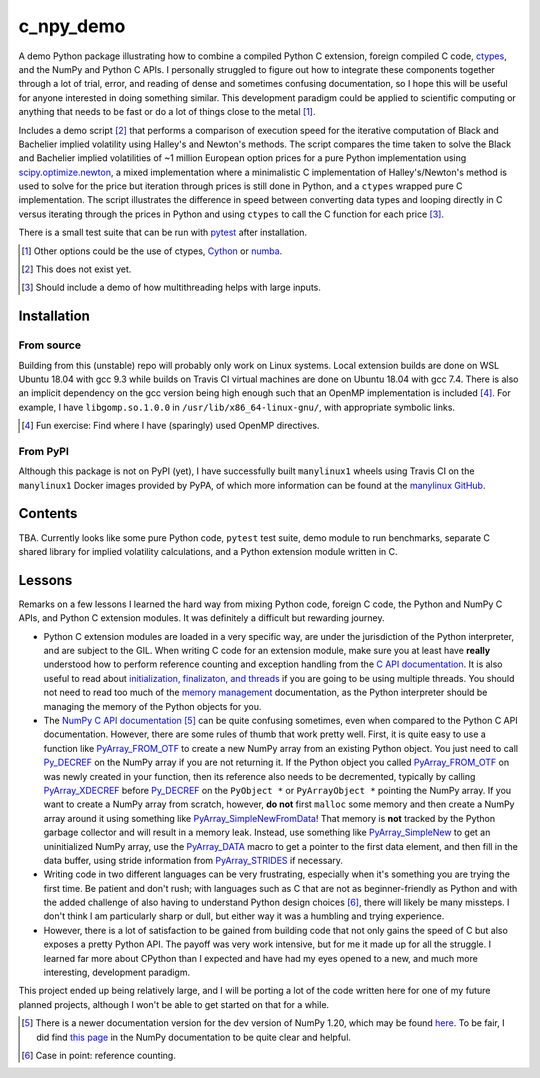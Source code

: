 .. README for c_numpy_demo

c_npy_demo
============

.. image:: https://img.shields.io/travis/com/phetdam/c_npy_demo?logo=travis
   :target: https://travis-ci.com/github/phetdam/c_npy_demo
   :alt: Travis (.com)

A demo Python package illustrating how to combine a compiled Python C extension,
foreign compiled C code, ctypes__, and the NumPy and Python C APIs. I personally
struggled to figure out how to integrate these components together through a
lot of trial, error, and reading of dense and sometimes confusing documentation,
so I hope this will be useful for anyone interested in doing something similar.
This development paradigm could be applied to scientific computing or anything
that needs to be fast or do a lot of things close to the metal [#]_.

Includes a demo script [#]_ that performs a comparison of execution speed for
the iterative computation of Black and Bachelier implied volatility using
Halley's and Newton's methods. The script compares the time taken to solve the
Black and Bachelier implied volatilities of ~1 million European option prices
for a pure Python implementation using `scipy.optimize.newton`__, a mixed 
implementation where a minimalistic C implementation of Halley's/Newton's method
is used to solve for the price but iteration through prices is still done in
Python, and a ``ctypes`` wrapped pure C implementation. The script illustrates
the difference in speed between converting data types and looping directly in C
versus iterating through the prices in Python and using ``ctypes`` to call the C
function for each price [#]_.

There is a small test suite that can be run with pytest__ after installation.

.. [#] Other options could be the use of ctypes, Cython__ or numba__.

.. [#] This does not exist yet.

.. [#] Should include a demo of how multithreading helps with large inputs.

.. __: https://docs.python.org/3/library/ctypes.html

.. __: https://docs.scipy.org/doc/scipy/reference/generated/scipy.optimize.
   newton.html

.. __: https://docs.pytest.org/en/stable/contents.html

.. __: https://cython.readthedocs.io/en/latest/index.html

.. __: https://numba.readthedocs.io/en/stable/index.html

Installation
------------

From source
~~~~~~~~~~~

Building from this (unstable) repo will probably only work on Linux systems.
Local extension builds are done on WSL Ubuntu 18.04 with gcc 9.3 while builds on
Travis CI virtual machines are done on Ubuntu 18.04 with gcc 7.4. There is also
an implicit dependency on the gcc version being high enough such that an OpenMP
implementation is included [#]_. For example, I have ``libgomp.so.1.0.0`` in
``/usr/lib/x86_64-linux-gnu/``, with appropriate symbolic links.

.. [#] Fun exercise: Find where I have (sparingly) used OpenMP directives.

From PyPI
~~~~~~~~~

Although this package is not on PyPI (yet), I have successfully built
``manylinux1`` wheels using Travis CI on the ``manylinux1`` Docker images
provided by PyPA, of which more information can be found at the
`manylinux GitHub`__.

.. __: https://github.com/pypa/manylinux

Contents
--------

TBA. Currently looks like some pure Python code, ``pytest`` test suite,
demo module to run benchmarks, separate C shared library for implied volatility
calculations, and a Python extension module written in C.

Lessons
-------

Remarks on a few lessons I learned the hard way from mixing Python code,
foreign C code, the Python and NumPy C APIs, and Python C extension modules. It
was definitely a difficult but rewarding journey.

- Python C extension modules are loaded in a very specific way, are under the
  jurisdiction of the Python interpreter, and are subject to the GIL. When
  writing C code for an extension module, make sure you at least have **really**
  understood how to perform reference counting and exception handling from the
  `C API documentation`__. It is also useful to read about
  `initialization, finalizaton, and threads`__ if you are going to be using
  multiple threads. You should not need to read too much of the
  `memory management`__ documentation, as the Python interpreter should be
  managing the memory of the Python objects for you.
- The `NumPy C API documentation`__ [#]_ can be quite confusing sometimes, even
  when compared to the Python C API documentation. However, there are some rules
  of thumb that work pretty well. First, it is quite easy to use a function like
  `PyArray_FROM_OTF`_ to create a new NumPy array from an existing Python
  object. You just need to call `Py_DECREF`_ on the NumPy array if you are not
  returning it. If the Python object you called `PyArray_FROM_OTF`_ on was newly
  created in your function, then its reference also needs to be decremented,
  typically by calling `PyArray_XDECREF`_ before `Py_DECREF`_ on the
  ``PyObject *`` or ``PyArrayObject *`` pointing the NumPy array. If you want to
  create a NumPy array from scratch, however, **do not** first ``malloc`` some
  memory and then create a NumPy array around it using something like
  `PyArray_SimpleNewFromData`_! That memory is **not** tracked by the Python
  garbage collector and will result in a memory leak. Instead, use something
  like `PyArray_SimpleNew`_ to get an uninitialized NumPy array, use the
  `PyArray_DATA`_ macro to get a pointer to the first data element, and then
  fill in the data buffer, using stride information from `PyArray_STRIDES`_
  if necessary.
- Writing code in two different languages can be very frustrating, especially
  when it's something you are trying the first time. Be patient and don't rush;
  with languages such as C that are not as beginner-friendly as Python and with
  the added challenge of also having to understand Python design choices [#]_,
  there will likely be many missteps. I don't think I am particularly sharp or
  dull, but either way it was a humbling and trying experience.
- However, there is a lot of satisfaction to be gained from building code that
  not only gains the speed of C but also exposes a pretty Python API. The payoff
  was very work intensive, but for me it made up for all the struggle. I learned
  far more about CPython than I expected and have had my eyes opened to a new,
  and much more interesting, development paradigm.

.. __: https://docs.python.org/3/c-api/index.html

.. __: https://docs.python.org/3/c-api/init.html

.. __: https://docs.python.org/3/c-api/memory.html

.. __: https://numpy.org/doc/stable/reference/c-api/

.. _PyArray_FROM_OTF: https://numpy.org/doc/stable/reference/c-api/array.html#c.
   PyArray_FROM_OTF

.. _Py_DECREF: https://docs.python.org/3/c-api/refcounting.html#c.Py_DECREF

.. _PyArray_XDECREF: https://numpy.org/doc/stable/reference/c-api/array.html#c.
   PyArray_XDECREF

.. _PyArray_SimpleNewFromData: https://numpy.org/doc/stable/reference/c-api/
   array.html#c.PyArray_SimpleNewFromData

.. _PyArray_SimpleNew: https://numpy.org/doc/stable/reference/c-api/array.html#
   c.PyArray_SimpleNew

.. _PyArray_DATA: https://numpy.org/doc/stable/reference/c-api/array.html#c.
   PyArray_DATA

.. _PyArray_STRIDES: https://numpy.org/doc/stable/reference/c-api/array.html#c.
   PyArray_STRIDES

This project ended up being relatively large, and I will be porting a lot of the
code written here for one of my future planned projects, although I won't be
able to get started on that for a while.

.. [#] There is a newer documentation version for the dev version of NumPy 1.20,
   which may be found `here`__. To be fair, I did find `this page`__ in the
   NumPy documentation to be quite clear and helpful.

.. [#] Case in point: reference counting.

.. __: https://numpy.org/devdocs/reference/c-api/

.. __: https://numpy.org/doc/stable/user/c-info.how-to-extend.html